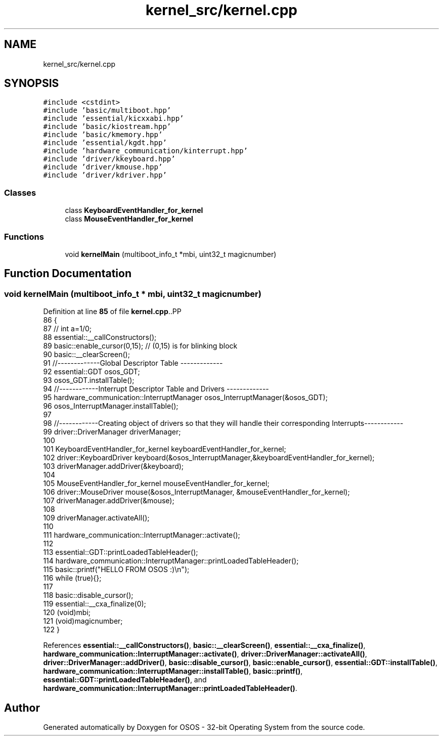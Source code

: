 .TH "kernel_src/kernel.cpp" 3 "Fri Oct 24 2025 00:08:28" "OSOS - 32-bit Operating System" \" -*- nroff -*-
.ad l
.nh
.SH NAME
kernel_src/kernel.cpp
.SH SYNOPSIS
.br
.PP
\fC#include <cstdint>\fP
.br
\fC#include 'basic/multiboot\&.hpp'\fP
.br
\fC#include 'essential/kicxxabi\&.hpp'\fP
.br
\fC#include 'basic/kiostream\&.hpp'\fP
.br
\fC#include 'basic/kmemory\&.hpp'\fP
.br
\fC#include 'essential/kgdt\&.hpp'\fP
.br
\fC#include 'hardware_communication/kinterrupt\&.hpp'\fP
.br
\fC#include 'driver/kkeyboard\&.hpp'\fP
.br
\fC#include 'driver/kmouse\&.hpp'\fP
.br
\fC#include 'driver/kdriver\&.hpp'\fP
.br

.SS "Classes"

.in +1c
.ti -1c
.RI "class \fBKeyboardEventHandler_for_kernel\fP"
.br
.ti -1c
.RI "class \fBMouseEventHandler_for_kernel\fP"
.br
.in -1c
.SS "Functions"

.in +1c
.ti -1c
.RI "void \fBkernelMain\fP (multiboot_info_t *mbi, uint32_t magicnumber)"
.br
.in -1c
.SH "Function Documentation"
.PP 
.SS "void kernelMain (multiboot_info_t * mbi, uint32_t magicnumber)"

.PP
Definition at line \fB85\fP of file \fBkernel\&.cpp\fP\&..PP
.nf
86 {
87     // int a=1/0;
88     essential::__callConstructors();
89     basic::enable_cursor(0,15); // (0,15) is for blinking block
90     basic::__clearScreen();
91     //\-\-\-\-\-\-\-\-\-\-\-\-\-Global Descriptor Table \-\-\-\-\-\-\-\-\-\-\-\-\-
92     essential::GDT osos_GDT;
93     osos_GDT\&.installTable();
94     //\-\-\-\-\-\-\-\-\-\-\-\-Interrupt Descriptor Table and Drivers \-\-\-\-\-\-\-\-\-\-\-\-\-
95     hardware_communication::InterruptManager osos_InterruptManager(&osos_GDT);
96     osos_InterruptManager\&.installTable();
97     
98     //\-\-\-\-\-\-\-\-\-\-\-\-Creating object of drivers so that they will handle their corresponding Interrupts\-\-\-\-\-\-\-\-\-\-\-\-
99     driver::DriverManager driverManager;
100 
101         KeyboardEventHandler_for_kernel keyboardEventHandler_for_kernel;
102         driver::KeyboardDriver keyboard(&osos_InterruptManager,&keyboardEventHandler_for_kernel);
103         driverManager\&.addDriver(&keyboard);
104 
105         MouseEventHandler_for_kernel mouseEventHandler_for_kernel;
106         driver::MouseDriver mouse(&osos_InterruptManager, &mouseEventHandler_for_kernel);
107         driverManager\&.addDriver(&mouse);
108 
109     driverManager\&.activateAll();
110 
111     hardware_communication::InterruptManager::activate();
112     
113     essential::GDT::printLoadedTableHeader();
114     hardware_communication::InterruptManager::printLoadedTableHeader();
115     basic::printf("HELLO FROM OSOS :)\\n");
116     while (true){};
117 
118     basic::disable_cursor();
119     essential::__cxa_finalize(0);
120     (void)mbi;
121     (void)magicnumber;
122 }
.fi

.PP
References \fBessential::__callConstructors()\fP, \fBbasic::__clearScreen()\fP, \fBessential::__cxa_finalize()\fP, \fBhardware_communication::InterruptManager::activate()\fP, \fBdriver::DriverManager::activateAll()\fP, \fBdriver::DriverManager::addDriver()\fP, \fBbasic::disable_cursor()\fP, \fBbasic::enable_cursor()\fP, \fBessential::GDT::installTable()\fP, \fBhardware_communication::InterruptManager::installTable()\fP, \fBbasic::printf()\fP, \fBessential::GDT::printLoadedTableHeader()\fP, and \fBhardware_communication::InterruptManager::printLoadedTableHeader()\fP\&.
.SH "Author"
.PP 
Generated automatically by Doxygen for OSOS - 32-bit Operating System from the source code\&.
